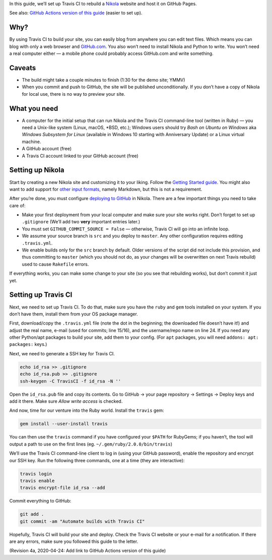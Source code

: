 .. title: Automating Nikola rebuilds with Travis CI
.. slug: automating-nikola-rebuilds-with-travis-ci
.. date: 2016-08-24 18:05:25 UTC
.. updated: 2020-04-24 22:45:00 UTC
.. tags: Travis CI, GitHub, automation, tips
.. author: Chris Warrick
.. type: text

In this guide, we’ll set up Travis CI to rebuild a `Nikola
<https://getnikola.com/>`_ website and host it on GitHub Pages.

See also: `GitHub Actions version of this guide <https://getnikola.com/blog/automating-nikola-rebuilds-with-github-actions.html>`_ (easier to set up).

Why?
----

By using Travis CI to build your site, you can easily blog from anywhere
you can edit text files. Which means you can blog with only a web
browser and `GitHub.com <https://github.com>`_.
You also won’t need to install Nikola and Python to write. You won’t need a
real computer either — a mobile phone could probably access GitHub.com and write something.

Caveats
-------

* The build might take a couple minutes to finish (1:30 for the demo site;
  YMMV)
* When you commit and push to GitHub, the site will be published
  unconditionally. If you don’t have a copy of Nikola for local use, there is
  no way to preview your site.

What you need
-------------

* A computer for the initial setup that can run Nikola and the Travis CI
  command-line tool (written in Ruby) — you need a Unix-like system (Linux,
  macOS, \*BSD, etc.); Windows users should try *Bash on Ubuntu on Windows*
  aka *Windows Subsystem for Linux* (available in Windows 10 starting with
  Anniversary Update) or a Linux virtual machine.
* A GitHub account (free)
* A Travis CI account linked to your GitHub account (free)

Setting up Nikola
-----------------

Start by creating a new Nikola site and customizing it to your liking. Follow
the `Getting Started guide <https://getnikola.com/getting-started.html>`_. You
might also want to add support for `other input formats
<https://getnikola.com/handbook.html#configuring-other-input-formats>`_, namely
Markdown, but this is not a requirement.

After you’re done, you must configure `deploying to GitHub
<https://getnikola.com/handbook.html#deploying-to-github>`_ in Nikola. There
are a few important things you need to take care of:

* Make your first deployment from your local computer and make sure your site
  works right. Don’t forget to set up ``.gitignore`` (We’ll add two **very**
  important entries later.)
* You must set ``GITHUB_COMMIT_SOURCE = False`` — otherwise, Travis CI will go
  into an infinite loop.
* We assume your source branch is ``src`` and you deploy to ``master``. Any
  other configuration requires editing ``.travis.yml``.
* We enable builds only for the ``src`` branch by default. Older versions of
  the script did not include this provision, and thus committing to ``master``
  (which you should not do, as your changes will be overwritten on next Travis
  rebuild) used to cause ``Rakefile`` errors.

If everything works, you can make some change to your site (so you see that
rebuilding works), but don’t commit it just yet.

Setting up Travis CI
--------------------

Next, we need to set up Travis CI. To do that, make sure you have the ``ruby``
and ``gem`` tools installed on your system. If you don’t have them, install
them from your OS package manager.

First, download/copy the ``.travis.yml`` file (note the dot in the beginning;
the downloaded file doesn’t have it!) and adjust the real name, e-mail (used
for commits; line 15/16), and the username/repo name on line 24.  If you need
any other Python/apt packages to build your site, add them to your config. (For
``apt`` packages, you will need ``addons: apt: packages:`` keys.)

.. listing:: travis.yml yaml
   :linenos:

Next, we need to generate a SSH key for Travis CI.

.. code:: console

   echo id_rsa >> .gitignore
   echo id_rsa.pub >> .gitignore
   ssh-keygen -C TravisCI -f id_rsa -N ''

Open the ``id_rsa.pub`` file and copy its contents. Go to GitHub → your page
repository → Settings → Deploy keys and add it there. Make sure *Allow write
access* is checked.

And now, time for our venture into the Ruby world. Install the ``travis`` gem:

.. code:: console

   gem install --user-install travis

You can then use the ``travis`` command if you have configured your ``$PATH``
for RubyGems; if you haven’t, the tool will output a path to use on the first
lines (eg.  ``~/.gem/ruby/2.0.0/bin/travis``)

We’ll use the Travis CI command-line client to log in (using your GitHub
password), enable the repository and encrypt our SSH key. Run the following
three commands, one at a time (they are interactive):

.. code:: console

   travis login
   travis enable
   travis encrypt-file id_rsa --add

Commit everything to GitHub:

.. code:: console

   git add .
   git commit -am "Automate builds with Travis CI"

Hopefully, Travis CI will build your site and deploy. Check the Travis CI
website or your e-mail for a notification. If there are any errors, make sure
you followed this guide to the letter.

(Revision 4a, 2020-04-24: Add link to GitHub Actions version of this guide)
